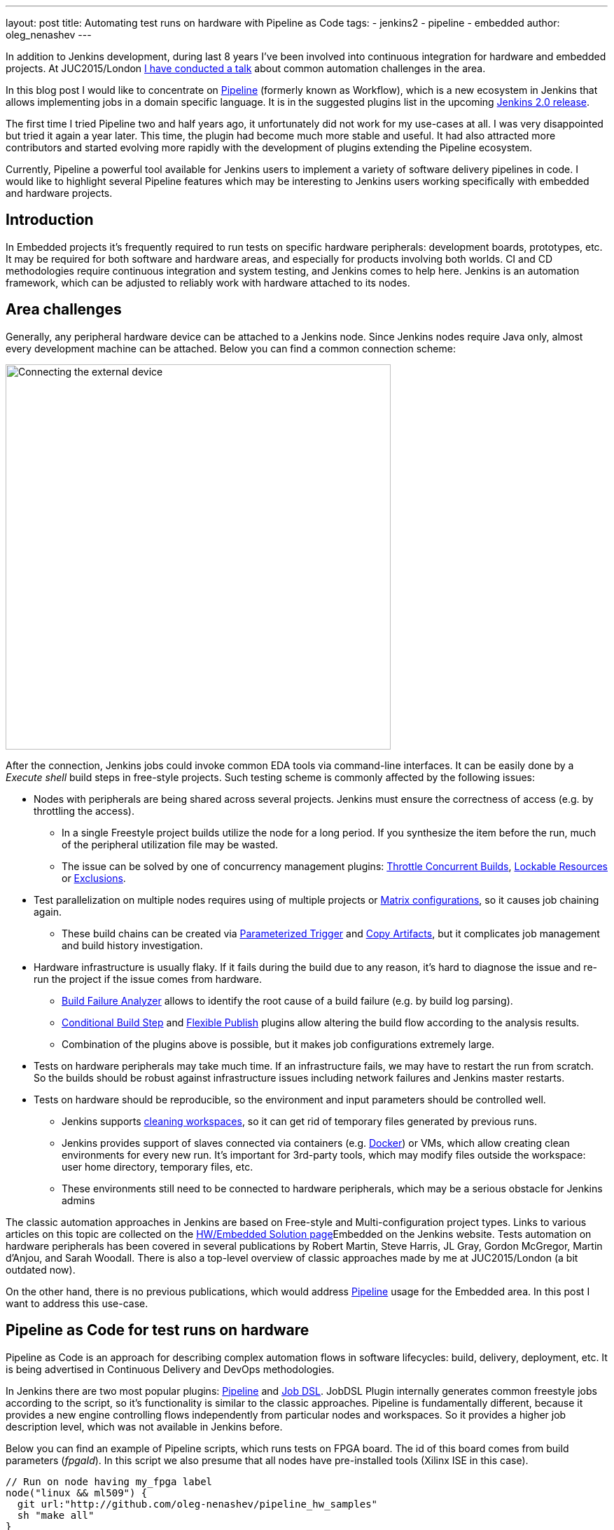 ---
layout: post
title: Automating test runs on hardware with Pipeline as Code
tags:
- jenkins2
- pipeline
- embedded
author: oleg_nenashev
---

In addition to Jenkins development, during last 8 years I've been involved into continuous integration for hardware and embedded projects.
At JUC2015/London 
link:https://www.cloudbees.com/jenkins/juc-2015/presentations/JUC-2015-Europe-Jenkins-Based-CI-for-Nenashev.pdf[I have conducted a talk] about common automation challenges in the area.

In this blog post I would like to concentrate on link:/doc/pipeline/[Pipeline] (formerly known as Workflow), which is a new ecosystem in Jenkins that allows implementing jobs in a domain specific language.
It is in the suggested plugins list in the upcoming link:/2.0/[Jenkins 2.0 release].

The first time I tried Pipeline two and half years ago, it unfortunately did not work for my use-cases at all.
I was very disappointed but tried it again a year later. 
This time, the plugin had become much more stable and useful. 
It had also attracted more contributors and started evolving more rapidly with the development of plugins extending the Pipeline ecosystem.

Currently, Pipeline a powerful tool available for Jenkins users to implement a variety of software delivery pipelines in code.
I would like to highlight several Pipeline features which may be interesting to Jenkins users working specifically with embedded and hardware projects.

## Introduction

In Embedded projects it's frequently required to run tests on specific hardware peripherals: development boards, prototypes, etc.
It may be required for both software and hardware areas, and especially for products involving both worlds.
CI and CD methodologies require continuous integration and system testing, and Jenkins comes to help here.
Jenkins is an automation framework, which can be adjusted to reliably work with hardware attached to its nodes.

## Area challenges

Generally, any peripheral hardware device can be attached to a Jenkins node. 
Since Jenkins nodes require Java only, almost every development machine can be attached.
Below you can find a common connection scheme:

image::/images/post-images/pipeline-as-code-for-hardware/connectBoard.png["Connecting the external device", width=550, align="center"]

After the connection, Jenkins jobs could invoke common EDA tools via command-line interfaces.
It can be easily done by a _Execute shell_ build steps in free-style projects.
Such testing scheme is commonly affected by the following issues:

* Nodes with peripherals are being shared across several projects. 
Jenkins must ensure the correctness of access (e.g. by throttling the access). 
** In a single Freestyle project builds utilize the node for a long period. If you synthesize the item before the run, much of the peripheral utilization file may be wasted.
** The issue can be solved by one of concurrency management plugins:
link:https://wiki.jenkins-ci.org/display/JENKINS/Throttle+Concurrent+Builds+Plugin[Throttle Concurrent Builds], link:https://wiki.jenkins-ci.org/display/JENKINS/Lockable+Resources+Plugin[Lockable Resources]
 or 
link:https://wiki.jenkins-ci.org/display/JENKINS/Exclusion-Plugin[Exclusions].
* Test parallelization on multiple nodes requires using of multiple projects or 
link:https://wiki.jenkins-ci.org/display/JENKINS/Matrix+Project+Plugin[Matrix configurations], so it causes job chaining again.
** These build chains can be created via 
link:https://wiki.jenkins-ci.org/display/JENKINS/Parameterized+Trigger+Plugin[Parameterized Trigger] and 
link:https://wiki.jenkins-ci.org/display/JENKINS/Copy+Artifact+Plugin[Copy Artifacts], but it complicates job management and build history investigation.
* Hardware infrastructure is usually flaky. 
If it fails during the build due to any reason, it's hard to diagnose the issue and re-run the project if the issue comes from hardware.
** link:https://wiki.jenkins-ci.org/display/JENKINS/Build+Failure+Analyzer[Build Failure Analyzer] allows to identify the root cause of a build failure (e.g. by build log parsing).
** link:https://wiki.jenkins-ci.org/display/JENKINS/Conditional+BuildStep+Plugin[Conditional Build Step] and 
link:https://wiki.jenkins-ci.org/display/JENKINS/Flexible+Publish+Plugin[Flexible Publish] plugins allow altering the build flow according to the analysis results.
** Combination of the plugins above is possible, but it makes job configurations extremely large.
* Tests on hardware peripherals may take much time. 
If an infrastructure fails, we may have to restart the run from scratch. 
So the builds should be robust against infrastructure issues including network failures and Jenkins master restarts.
* Tests on hardware should be reproducible, so the environment and input parameters should be controlled well.
** Jenkins supports
link:https://wiki.jenkins-ci.org/display/JENKINS/Workspace+Cleanup+Plugin[cleaning workspaces], so it can get rid of temporary files generated by previous runs.
** Jenkins provides support of slaves connected via containers (e.g. 
  link:https://wiki.jenkins-ci.org/display/JENKINS/Docker+Plugin[Docker]) or VMs, which allow creating clean environments for every new run.
It's important for 3rd-party tools, which may modify files outside the workspace: user home directory, temporary files, etc.
** These environments still need to be connected to hardware peripherals, which may be a serious obstacle for Jenkins admins

The classic automation approaches in Jenkins are based on Free-style and Multi-configuration project types. 
Links to various articles on this topic are collected on the 
link:/solutions/embedded/[HW/Embedded Solution page]Embedded on the Jenkins website.
Tests automation on hardware peripherals has been covered in several publications by Robert Martin, Steve Harris, JL Gray, Gordon McGregor, Martin d’Anjou, and Sarah Woodall.
There is also a top-level overview of classic approaches made by me at JUC2015/London (a bit outdated now).

On the other hand, there is no previous publications, which would address link:/doc/pipeline/[Pipeline] usage for the Embedded area.
In this post I want to address this use-case.

## Pipeline as Code for test runs on hardware

Pipeline as Code is an approach for describing complex automation flows in software lifecycles: build, delivery, deployment, etc.
It is being advertised in Continuous Delivery and DevOps methodologies.

In Jenkins there are two most popular plugins: 
link:/doc/pipeline/[Pipeline] and link:https://wiki.jenkins-ci.org/display/JENKINS/Job+DSL+Plugin[Job DSL].
JobDSL Plugin internally generates common freestyle jobs according to the script, so it's functionality is similar to the classic approaches.
Pipeline is fundamentally different, because it provides a new engine controlling flows independently from particular nodes and workspaces.
So it provides a higher job description level, which was not available in Jenkins before.

Below you can find an example of Pipeline scripts, which runs tests on FPGA board. The id of this board comes from build parameters (_fpgaId_). In this script we also presume that all nodes have pre-installed tools (Xilinx ISE in this case).

[source, groovy]
----
// Run on node having my_fpga label 
node("linux && ml509") {
  git url:"http://github.com/oleg-nenashev/pipeline_hw_samples"
  sh "make all"
}
----

But such scenario could be also implemented in a Free-style project.
What would we get from Pipeline plugin?

## Getting added-value from Pipeline as code

Pipeline provides much added-value features for hardware-based tests. 
I would like to highlight the following advantages:

* Robustness against restarts of Jenkins master.
* Robustness against network disconnects. `sh()` steps are based on the
link:https://wiki.jenkins-ci.org/display/JENKINS/Durable+Task+Plugin[Durable Task plugin], so Jenkins can safely continue the execution flow once the node reconnects to the master.
* It's possible to run tasks on multiple nodes without creating complex flows based on job triggers and copy artifact steps, etc. It can be achieved via combination of `parallel()` and `node()` steps.
* Ability to store the shared logic in standalone Pipeline libraries
* etc.

First two advantages allow to improve the robustness of Jenkins nodes against infrastructure failures. 
It is critical for long-running tests on hardware.

Last two advantages address the flexibility of Pipeline flows.
There are also plugins for freestyle projects, but they are not flexible enough.

## Utilizing Pipeline features

The sample Pipeline script above is very simple. 
We would like to get some added value from Jenkins.

### General improvements

Let's enhance the script by using several features being provided by pipeline in order to get visualization of stages, report publishing and build notifications.

We also want to minimize the time being spent on the node with the attached FPGA board. 
So we will split the bitfile generation and further runs to two different nodes in this case: a general purpose linux node, and the node with the hardware attached.

You can find the resulting Pipeline script below:

[source, groovy]
----
// Synthesize on any node
def imageId=""
node("linux") {
  stage "Prepare environment" 
  git url:"http://github.com/oleg-nenashev/pipeline_hw_samples"
  // Construct the bitfile image ID from commit ID
  sh 'git rev-parse HEAD > GIT_COMMIT'
  imageId= "myprj-${fpgaId}-" + readFile('GIT_COMMIT').take(6)
  
  stage "Synthesize project"
  sh "make FPGA_TYPE=$fpgaId synthesize_for_fpga"
  /* We archive the bitfile before running the test, so it won't be lost it if something happens with the FPGA run stage. */
  archive "target/image_${fpgaId}.bit"
  stash includes: "target/image_${fpgaId}.bit", name: 'bitfile'
}

/* Run on a node with 'my_fpga' label. 
In this example it means that the Jenkins node contains the attacked FPGA of such type.*/
node ("linux && $fpgaId") {  
  stage "Blast bitfile"
  git url:"http://github.com/oleg-nenashev/pipeline_hw_samples"
  def artifact='target/image_'+fpgaId+'.bit'
  echo "Using ${artifact}" 
  unstash 'bitfile'
  sh "make FPGA_TYPE=$fpgaId impact"
  
  /* We run automatic tests.
  Then we report test results from the generated JUnit report. */
  stage "Auto Tests"
  sh "make FPGA_TYPE=$fpgaId tests"
  sh "perl scripts/convertToJunit.pl --from=target/test-results/* --to=target/report_${fpgaId}.xml --classPrefix=\"myprj-${fpgaId}.\""
  step([$class:"JUnitResultArchiver", testResults:"target/report_${fpgaId}.xml"])
  
  stage "Finalization"
  sh "make FPGA_TYPE=$fpgaId flush_fpga"
  hipchatSend("${imageId} testing has been completed")
}
----

As you may see, the pipeline script mostly consists of various calls of command-line tools via the `sh()` command. 
All EDA tools provide great CLIs, so we do not need special plugins in order to invoke common operations from Jenkins.

WARNING: Makefile above is a sample stuff for demo purposes.
It implements a set of unrelated routines merged into a single file without dependency declarations.
Never write such makefiles.

It is possible to continue expanding the pipeline in such way.
link:https://github.com/jenkinsci/pipeline-examples[Pipeline Examples]
contain examples for common cases: build parallelization, code sharing between pipelines, error handling, etc.

## Lessons learned

During last 2 years I've been using Pipeline for Hardware test automation several times.
The first attempts were not very successful, but the ecosystem has been evolving rapidly. 
I feel Pipeline has become a really powerful tool, but there are several missing features.
I would like to mention the following ones:

1. *Shared resource management across different pipelines*. 
** Runs of a single Pipeline job can be synchronized using the `concurrency` parameter of the `stage()` step
** It can be done by the incoming Pipeline integration in the 
link:https://wiki.jenkins-ci.org/display/JENKINS/Lockable+Resources+Plugin[Lockable Resources plugin] 
(link:https://issues.jenkins-ci.org/browse/JENKINS-30269[JENKINS-30269]).
** Another case is integration with 
link:https://wiki.jenkins-ci.org/display/JENKINS/Throttle+Concurrent+Builds+Plugin[Throttle Concurrent Builds plugin], which is an effective engine for limiting the license utilization in automation infrastructures 
(link:https://issues.jenkins-ci.org/browse/JENKINS-31801[JENKINS-31801]).
1. *Better support of CLI tools*. 
** EDA tools frequently need a complex environment, which should be deployed on nodes somehow. 
** Integration with 
link:https://wiki.jenkins-ci.org/display/JENKINS/Custom+Tools+Plugin[Custom Tools Plugin] seems to be the best option, especially in the case of multiple tool versions 
(link:https://issues.jenkins-ci.org/browse/JENKINS-30680[JENKINS-30680]).
1. *Pipeline package manager* (link:https://issues.jenkins-ci.org/browse/JENKINS-34186[JENKINS-34186])
** Since there is almost no plugins for EDA tools in Jenkins, developers need to implement similar tasks at multiple jobs.
** A common approach is to keep the shared "functions" in libraries.
** link:https://github.com/jenkinsci/workflow-plugin/blob/master/cps-global-lib/README.md[Pipeline Global Library] and
link:https://github.com/jenkinsci/workflow-remote-loader-plugin[Pipeline Remote Loader] can be used, but they do not provide features like dependency management.
1. *Pipeline debugger* (link:https://issues.jenkins-ci.org/browse/JENKINS-34185[JENKINS-34185])
** Hardware test runs are very slow, so it is difficult to troubleshoot and fix issues in the Pipeline code if you have to run every build from scratch. 
** There are several features in Pipeline, which simplify the development, but we still need an IDE-alike implementation for complex scripts.

## Conclusions

Jenkins is a powerful *automation framework*, which can be used in many areas.
Even though Jenkins has no dedicated plugins for test runs on hardware, it provides many general-purpose "building blocks", which allow implementing almost any flow.
That's why Jenkins is so popular in the hardware and embedded areas.

Pipeline as code can greatly simplify the implementation of complex flows in Jenkins.
It continues to evolve and extend support of use-cases.
if you're developing embedded projects, consider Pipeline as a durable, extensible and versatile means of implementing your automation.

## What's next?

Jenkins automation server dominates in the HW/Embedded area, but unfortunately there is not so much experience sharing for these use-cases. 
So Jenkins community encourages everybody to share the experience in this area by writing docs and articles for Jenkins website and other resources.

This is just a a first blog post on this topic.
I am planning to provide more examples of Pipeline usage for Embedded and Hardware tests in the future posts.
The next post will be about concurrency and shared resource management in Pipelines.

I am also going to talk about running tests on hardware at the 
link:https://www.eventbrite.com/e/accelerating-automotive-innovation-with-continuous-integration-delivery-tickets-20809772590[upcoming Automotive event] in Stuttgart on April 26th.
This event is being held by 
link:https://www.cloudbees.com/[CloudBees], but there will be several talks addressing Jenkins open-source as well.

If you want to share your experience about Jenkins usage in Hardware/Embedded areas, consider submitting a talk for the 
link:https://jenkins-cfp.herokuapp.com/events/jenkins-world-2016[Jenkins World conference] or join/organize a 
link:https://wiki.jenkins-ci.org/display/JENKINS/Jenkins+Area+Meetup[Jenkins Area Meetup] in your city. 
There is also a 
link:http://www.meetup.com/Jenkins-online-meetup/[Jenkins Online Meetup].

## Links

Related articles and events:

* link:/solutions/embedded/[HW/Embedded Solution page]
* link:https://www.cloudbees.com/jenkins/juc-2015/presentations/JUC-2015-Europe-Jenkins-Based-CI-for-Nenashev.pdf[Jenkins-Based CI for Heterogeneous Hardware/Software Projects]
* link:https://www.eventbrite.com/e/accelerating-automotive-innovation-with-continuous-integration-delivery-tickets-20809772590[Accelerating Automotive Innovation with Continuous Integration & Delivery] - meetup in Stuttgart

Pipeline:

* link:/solutions/pipeline[Pipeline page]
* link:https://speakerdeck.com/onenashev/spb-jenkins-meetup-number-1-jenkins-2-dot-0-i-pipeline-as-code-eng[Jenkins 2.0 and Pipeline as code overview]
* link:https://github.com/jenkinsci/workflow-plugin/blob/master/TUTORIAL.md[Pipeline Tutorial]
* link:https://github.com/jenkinsci/pipeline-examples[Pipeline Examples]
